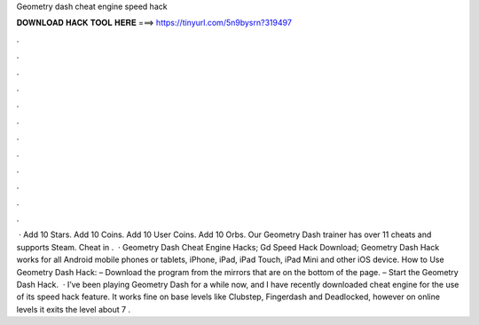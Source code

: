 Geometry dash cheat engine speed hack

𝐃𝐎𝐖𝐍𝐋𝐎𝐀𝐃 𝐇𝐀𝐂𝐊 𝐓𝐎𝐎𝐋 𝐇𝐄𝐑𝐄 ===> https://tinyurl.com/5n9bysrn?319497

.

.

.

.

.

.

.

.

.

.

.

.

 · Add 10 Stars. Add 10 Coins. Add 10 User Coins. Add 10 Orbs. Our Geometry Dash trainer has over 11 cheats and supports Steam. Cheat in .  · Geometry Dash Cheat Engine Hacks; Gd Speed Hack Download; Geometry Dash Hack works for all Android mobile phones or tablets, iPhone, iPad, iPad Touch, iPad Mini and other iOS device. How to Use Geometry Dash Hack: – Download the program from the mirrors that are on the bottom of the page. – Start the Geometry Dash Hack.  · I’ve been playing Geometry Dash for a while now, and I have recently downloaded cheat engine for the use of its speed hack feature. It works fine on base levels like Clubstep, Fingerdash and Deadlocked, however on online levels it exits the level about 7 .